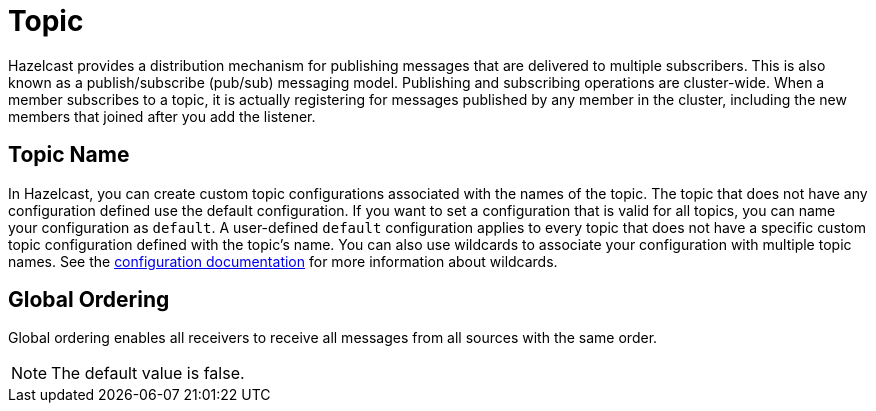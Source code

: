 = Topic

Hazelcast provides a distribution mechanism for publishing messages that are delivered to multiple subscribers. This is also known as a publish/subscribe (pub/sub) messaging model. Publishing and subscribing operations are cluster-wide. When a member subscribes to a topic, it is actually registering for messages published by any member in the cluster, including the new members that joined after you add the listener.

== Topic Name

In Hazelcast, you can create custom topic configurations associated with the names of the topic. The topic that does not have any configuration defined use the default configuration. If you want to set a configuration that is valid for all topics, you can name your configuration as `default`. A user-defined `default` configuration applies to every topic that does not have a specific custom topic configuration defined with the topic's name. 
You can also use wildcards to associate your configuration with multiple topic names. See the xref:hazelcast:configuration:using-wildcards.adoc[configuration documentation] for more information about wildcards.

== Global Ordering

Global ordering enables all receivers to receive all messages from all sources with the same order.

NOTE: The default value is false.
